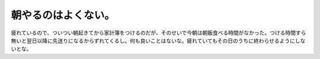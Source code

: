朝やるのはよくない。
====================

疲れているので、ついつい朝起きてから家計簿をつけるのだが、そのせいで今朝は朝飯食べる時間がなかった。つける時間すら無いと翌日以降に先送りになるからずれてくるし。何も良いことはないな。疲れていてもその日のうちに終わらせるようにしないとな。






.. author:: default
.. categories:: life
.. tags::
.. comments::
